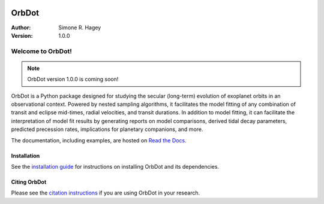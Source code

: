|OrbDot Logo|

======
OrbDot
======
:Author: Simone R. Hagey
:Version: 1.0.0

|Documentation|

.. |OrbDot Logo| image:: https://github.com/simonehagey/orbdot/blob/main/docs/source/_static/orbdot_logo.png?raw=true
   :width: 250px

.. |Documentation| image:: https://readthedocs.org/projects/orbdot/badge/?version=latest
   :target: https://orbdot.readthedocs.io/

Welcome to OrbDot!
==================

.. note::
    OrbDot version 1.0.0 is coming soon!

OrbDot is a Python package designed for studying the secular (long-term) evolution of exoplanet orbits in an observational context. Powered by nested sampling algorithms, it facilitates the model fitting of any combination of transit and eclipse mid-times, radial velocities, and transit durations. In addition to model fitting, it can facilitate the interpretation of model fit results by generating reports on model comparisons, derived tidal decay parameters, predicted precession rates, implications for planetary companions, and more.

The documentation, including examples, are hosted on `Read the Docs <https://orbdot.readthedocs.io/>`__.

Installation
------------
See the `installation guide <https://orbdot.readthedocs.io/en/latest/installation.html>`__ for instructions on installing OrbDot and its dependencies.

Citing OrbDot
-------------
Please see the `citation instructions <https://orbdot.readthedocs.io/en/latest/citing-orbdot.html>`__ if you are using OrbDot in your research.
